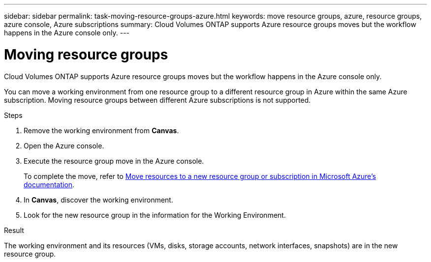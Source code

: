 ---
sidebar: sidebar
permalink: task-moving-resource-groups-azure.html
keywords: move resource groups, azure, resource groups, azure console, Azure subscriptions
summary: Cloud Volumes ONTAP supports Azure resource groups moves but the workflow happens in the Azure console only. 
---

= Moving resource groups
:hardbreaks:
:nofooter:
:icons: font
:linkattrs:
:imagesdir: ./media/

[.lead]
Cloud Volumes ONTAP supports Azure resource groups moves but the workflow happens in the Azure console only. 

You can move a working environment from one resource group to a different resource group in Azure within the same Azure subscription. Moving resource groups between different Azure subscriptions is not supported. 

.Steps
. Remove the working environment from *Canvas*. 
. Open the Azure console. 
. Execute the resource group move in the Azure console.
+
To complete the move, refer to link:https://learn.microsoft.com/en-us/azure/azure-resource-manager/management/move-resource-group-and-subscription[Move resources to a new resource group or subscription in Microsoft Azure’s documentation^].
. In *Canvas*, discover the working environment. 
. Look for the new resource group in the information for the Working Environment. 

.Result

The working environment and its resources (VMs, disks, storage accounts, network interfaces, snapshots) are in the new resource group. 
